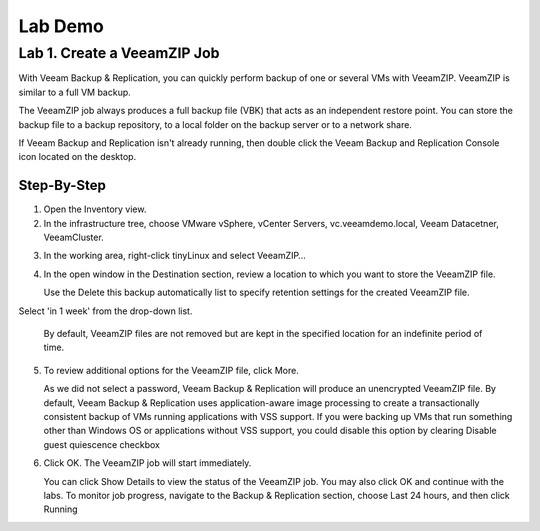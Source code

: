 Lab Demo
======

Lab 1. Create a VeeamZIP Job
-------------------------

With Veeam Backup & Replication, you can quickly perform backup of one or several VMs with VeeamZIP.
VeeamZIP is similar to a full VM backup. 

The VeeamZIP job always produces a full backup file (VBK) that acts as an independent restore point. 
You can store the backup file to a backup repository, to a local folder on the backup server or to a network share.

If Veeam Backup and Replication isn't already running, then double click the Veeam Backup and Replication Console icon located on the desktop. 

Step-By-Step
^^^^^^^^^^^^

1. Open the Inventory view.
   
2. In the infrastructure tree, choose VMware vSphere, vCenter Servers, vc.veeamdemo.local, Veeam Datacetner, VeeamCluster.
   
.. image:: images/lab01/lab01_01.png

3. In the working area, right-click tinyLinux and select VeeamZIP…

4. In the open window in the Destination section, review a location to which you want to store the VeeamZIP file.
   
   Use the Delete this backup automatically list to specify retention settings for the created VeeamZIP file. 
Select 'in 1 week' from the drop-down list.

   By default, VeeamZIP files are not removed but are kept in the specified location for an indefinite period of time.

5. To review additional options for the VeeamZIP file, click More.

   As we did not select a password, Veeam Backup & Replication will produce an unencrypted VeeamZIP file. By default, Veeam Backup & Replication uses application-aware image processing to create a transactionally consistent backup of VMs running applications with VSS support. If you were backing up VMs that run something other than Windows OS or applications without VSS support, you could disable this option by clearing Disable guest quiescence checkbox

.. image:: images/lab01/lab01_01.png

6. Click OK. The VeeamZIP job will start immediately.
   
   You can click Show Details to view the status of the VeeamZIP job. You may also click OK and continue with the labs. To monitor job progress, navigate to the Backup & Replication section, choose Last 24 hours, and then click Running

